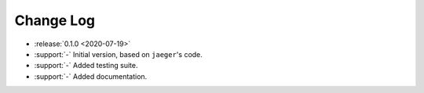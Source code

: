 .. _drift-changelog:

==========
Change Log
==========

* :release:`0.1.0 <2020-07-19>`
* :support:`-` Initial version, based on ``jaeger``'s code.
* :support:`-` Added testing suite.
* :support:`-` Added documentation.
